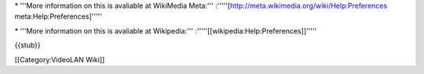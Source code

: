 \* '''More information on this is avaliable at WikiMedia Meta:'''
:'''''[http://meta.wikimedia.org/wiki/Help:Preferences
meta:Help:Preferences]'''''

\* '''More information on this is avaliable at Wikipedia:'''
:'''''[[wikipedia:Help:Preferences]]'''''

{{stub}}

[[Category:VideoLAN Wiki]]
